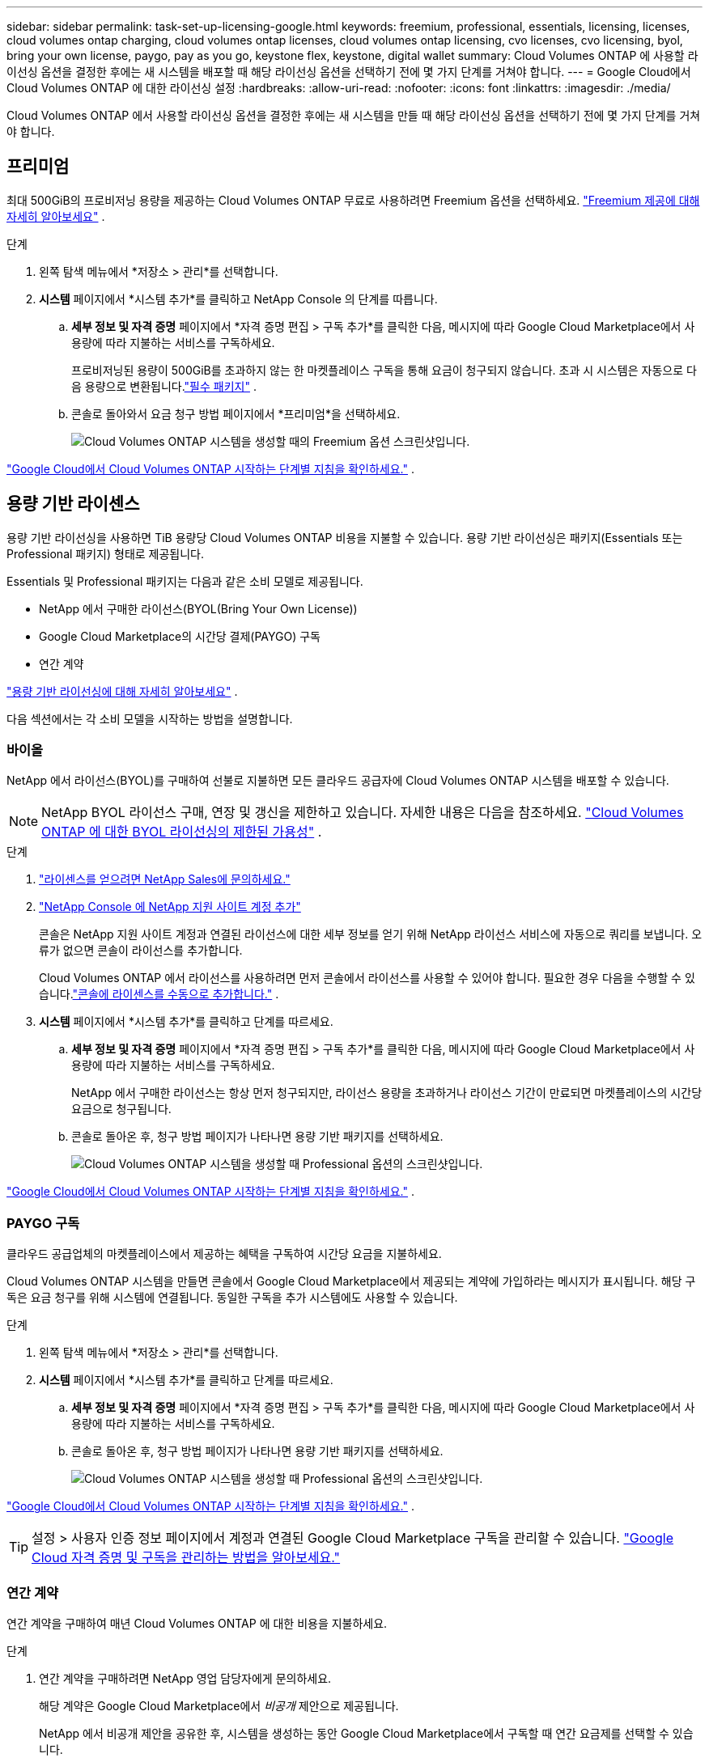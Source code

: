 ---
sidebar: sidebar 
permalink: task-set-up-licensing-google.html 
keywords: freemium, professional, essentials, licensing, licenses, cloud volumes ontap charging, cloud volumes ontap licenses, cloud volumes ontap licensing, cvo licenses, cvo licensing, byol, bring your own license, paygo, pay as you go, keystone flex, keystone, digital wallet 
summary: Cloud Volumes ONTAP 에 사용할 라이선싱 옵션을 결정한 후에는 새 시스템을 배포할 때 해당 라이선싱 옵션을 선택하기 전에 몇 가지 단계를 거쳐야 합니다. 
---
= Google Cloud에서 Cloud Volumes ONTAP 에 대한 라이선싱 설정
:hardbreaks:
:allow-uri-read: 
:nofooter: 
:icons: font
:linkattrs: 
:imagesdir: ./media/


[role="lead"]
Cloud Volumes ONTAP 에서 사용할 라이선싱 옵션을 결정한 후에는 새 시스템을 만들 때 해당 라이선싱 옵션을 선택하기 전에 몇 가지 단계를 거쳐야 합니다.



== 프리미엄

최대 500GiB의 프로비저닝 용량을 제공하는 Cloud Volumes ONTAP 무료로 사용하려면 Freemium 옵션을 선택하세요. link:concept-licensing.html#packages["Freemium 제공에 대해 자세히 알아보세요"] .

.단계
. 왼쪽 탐색 메뉴에서 *저장소 > 관리*를 선택합니다.
. *시스템* 페이지에서 *시스템 추가*를 클릭하고 NetApp Console 의 단계를 따릅니다.
+
.. *세부 정보 및 자격 증명* 페이지에서 *자격 증명 편집 > 구독 추가*를 클릭한 다음, 메시지에 따라 Google Cloud Marketplace에서 사용량에 따라 지불하는 서비스를 구독하세요.
+
프로비저닝된 용량이 500GiB를 초과하지 않는 한 마켓플레이스 구독을 통해 요금이 청구되지 않습니다. 초과 시 시스템은 자동으로 다음 용량으로 변환됩니다.link:concept-licensing.html#packages["필수 패키지"] .

.. 콘솔로 돌아와서 요금 청구 방법 페이지에서 *프리미엄*을 선택하세요.
+
image:screenshot-freemium.png["Cloud Volumes ONTAP 시스템을 생성할 때의 Freemium 옵션 스크린샷입니다."]





link:task-deploying-gcp.html["Google Cloud에서 Cloud Volumes ONTAP 시작하는 단계별 지침을 확인하세요."] .



== 용량 기반 라이센스

용량 기반 라이선싱을 사용하면 TiB 용량당 Cloud Volumes ONTAP 비용을 지불할 수 있습니다. 용량 기반 라이선싱은 패키지(Essentials 또는 Professional 패키지) 형태로 제공됩니다.

Essentials 및 Professional 패키지는 다음과 같은 소비 모델로 제공됩니다.

* NetApp 에서 구매한 라이선스(BYOL(Bring Your Own License))
* Google Cloud Marketplace의 시간당 결제(PAYGO) 구독
* 연간 계약


link:concept-licensing.html#capacity-based-licensing["용량 기반 라이선싱에 대해 자세히 알아보세요"] .

다음 섹션에서는 각 소비 모델을 시작하는 방법을 설명합니다.



=== 바이올

NetApp 에서 라이선스(BYOL)를 구매하여 선불로 지불하면 모든 클라우드 공급자에 Cloud Volumes ONTAP 시스템을 배포할 수 있습니다.


NOTE: NetApp BYOL 라이선스 구매, 연장 및 갱신을 제한하고 있습니다. 자세한 내용은 다음을 참조하세요.  https://docs.netapp.com/us-en/bluexp-cloud-volumes-ontap/whats-new.html#restricted-availability-of-byol-licensing-for-cloud-volumes-ontap["Cloud Volumes ONTAP 에 대한 BYOL 라이선싱의 제한된 가용성"^] .

.단계
. https://bluexp.netapp.com/contact-cds["라이센스를 얻으려면 NetApp Sales에 문의하세요."^]
. https://docs.netapp.com/us-en/bluexp-setup-admin/task-adding-nss-accounts.html#add-an-nss-account["NetApp Console 에 NetApp 지원 사이트 계정 추가"^]
+
콘솔은 NetApp 지원 사이트 계정과 연결된 라이선스에 대한 세부 정보를 얻기 위해 NetApp 라이선스 서비스에 자동으로 쿼리를 보냅니다.  오류가 없으면 콘솔이 라이선스를 추가합니다.

+
Cloud Volumes ONTAP 에서 라이선스를 사용하려면 먼저 콘솔에서 라이선스를 사용할 수 있어야 합니다.  필요한 경우 다음을 수행할 수 있습니다.link:task-manage-capacity-licenses.html#add-purchased-licenses-to-your-account["콘솔에 라이센스를 수동으로 추가합니다."] .

. *시스템* 페이지에서 *시스템 추가*를 클릭하고 단계를 따르세요.
+
.. *세부 정보 및 자격 증명* 페이지에서 *자격 증명 편집 > 구독 추가*를 클릭한 다음, 메시지에 따라 Google Cloud Marketplace에서 사용량에 따라 지불하는 서비스를 구독하세요.
+
NetApp 에서 구매한 라이선스는 항상 먼저 청구되지만, 라이선스 용량을 초과하거나 라이선스 기간이 만료되면 마켓플레이스의 시간당 요금으로 청구됩니다.

.. 콘솔로 돌아온 후, 청구 방법 페이지가 나타나면 용량 기반 패키지를 선택하세요.
+
image:screenshot-professional.png["Cloud Volumes ONTAP 시스템을 생성할 때 Professional 옵션의 스크린샷입니다."]





link:task-deploying-gcp.html["Google Cloud에서 Cloud Volumes ONTAP 시작하는 단계별 지침을 확인하세요."] .



=== PAYGO 구독

클라우드 공급업체의 마켓플레이스에서 제공하는 혜택을 구독하여 시간당 요금을 지불하세요.

Cloud Volumes ONTAP 시스템을 만들면 콘솔에서 Google Cloud Marketplace에서 제공되는 계약에 가입하라는 메시지가 표시됩니다.  해당 구독은 요금 청구를 위해 시스템에 연결됩니다.  동일한 구독을 추가 시스템에도 사용할 수 있습니다.

.단계
. 왼쪽 탐색 메뉴에서 *저장소 > 관리*를 선택합니다.
. *시스템* 페이지에서 *시스템 추가*를 클릭하고 단계를 따르세요.
+
.. *세부 정보 및 자격 증명* 페이지에서 *자격 증명 편집 > 구독 추가*를 클릭한 다음, 메시지에 따라 Google Cloud Marketplace에서 사용량에 따라 지불하는 서비스를 구독하세요.
.. 콘솔로 돌아온 후, 청구 방법 페이지가 나타나면 용량 기반 패키지를 선택하세요.
+
image:screenshot-professional.png["Cloud Volumes ONTAP 시스템을 생성할 때 Professional 옵션의 스크린샷입니다."]





link:task-deploying-gcp.html["Google Cloud에서 Cloud Volumes ONTAP 시작하는 단계별 지침을 확인하세요."] .


TIP: 설정 > 사용자 인증 정보 페이지에서 계정과 연결된 Google Cloud Marketplace 구독을 관리할 수 있습니다. https://docs.netapp.com/us-en/bluexp-setup-admin/task-adding-gcp-accounts.html["Google Cloud 자격 증명 및 구독을 관리하는 방법을 알아보세요."^]



=== 연간 계약

연간 계약을 구매하여 매년 Cloud Volumes ONTAP 에 대한 비용을 지불하세요.

.단계
. 연간 계약을 구매하려면 NetApp 영업 담당자에게 문의하세요.
+
해당 계약은 Google Cloud Marketplace에서 _비공개_ 제안으로 제공됩니다.

+
NetApp 에서 비공개 제안을 공유한 후, 시스템을 생성하는 동안 Google Cloud Marketplace에서 구독할 때 연간 요금제를 선택할 수 있습니다.

. *시스템* 페이지에서 *시스템 추가*를 클릭하고 단계를 따르세요.
+
.. *세부 정보 및 자격 증명* 페이지에서 *자격 증명 편집 > 구독 추가*를 클릭한 다음, 메시지에 따라 Google Cloud Marketplace에서 연간 요금제를 구독하세요.
.. Google Cloud에서 계정과 공유된 연간 요금제를 선택한 다음 *구독*을 클릭합니다.
.. 콘솔로 돌아온 후, 청구 방법 페이지가 나타나면 용량 기반 패키지를 선택하세요.
+
image:screenshot-professional.png["Cloud Volumes ONTAP 시스템을 생성할 때 Professional 옵션의 스크린샷입니다."]





link:task-deploying-gcp.html["Google Cloud에서 Cloud Volumes ONTAP 시작하는 단계별 지침을 확인하세요."] .



== Keystone 구독

Keystone 구독은 사용량에 따라 비용을 지불하는 구독 기반 서비스입니다. link:concept-licensing.html#keystone-subscription["NetApp Keystone 구독에 대해 자세히 알아보세요"] .

.단계
. 아직 구독이 없으신 경우, https://www.netapp.com/forms/keystone-sales-contact/["NetApp 에 문의하세요"^]
. 콘솔 사용자 계정에 하나 이상의 Keystone 구독을 승인하려면 mailto:ng-keystone-success@netapp.com[ NetApp 에 ​​문의]으로 이메일을 보내주세요.
. NetApp 귀하의 계정을 승인한 후,link:task-manage-keystone.html#link-a-subscription["Cloud Volumes ONTAP 과 함께 사용할 구독을 연결하세요"] .
. *시스템* 페이지에서 *시스템 추가*를 클릭하고 단계를 따르세요.
+
.. 청구 방법을 선택하라는 메시지가 표시되면 Keystone 구독 청구 방법을 선택하세요.
+
image:screenshot-keystone.png["Cloud Volumes ONTAP 시스템을 생성할 때 Keystone 구독 옵션의 스크린샷입니다."]





link:task-deploying-gcp.html["Google Cloud에서 Cloud Volumes ONTAP 시작하는 단계별 지침을 확인하세요."] .
